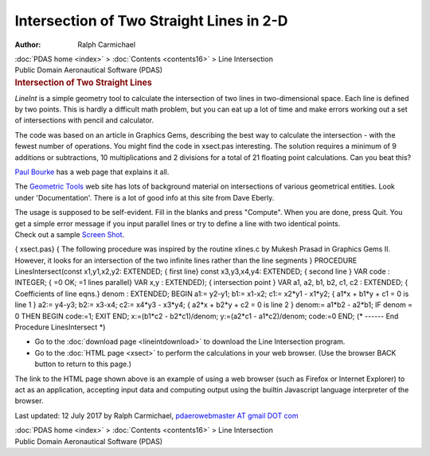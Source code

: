 =========================================
Intersection of Two Straight Lines in 2-D
=========================================

:Author: Ralph Carmichael

.. container:: crumb

   :doc:`PDAS home <index>` > :doc:`Contents <contents16>` > Line
   Intersection

.. container:: newbanner

   Public Domain Aeronautical Software (PDAS)  

.. container::
   :name: header

   .. rubric:: Intersection of Two Straight Lines
      :name: intersection-of-two-straight-lines

*LineInt* is a simple geometry tool to calculate the intersection of two
lines in two-dimensional space. Each line is defined by two points. This
is hardly a difficult math problem, but you can eat up a lot of time and
make errors working out a set of intersections with pencil and
calculator.

The code was based on an article in Graphics Gems, describing the best
way to calculate the intersection - with the fewest number of
operations. You might find the code in xsect.pas interesting. The
solution requires a minimum of 9 additions or subtractions, 10
multiplications and 2 divisions for a total of 21 floating point
calculations. Can you beat this?

`Paul
Bourke <http://local.wasp.uwa.edu.au/~pbourke/geometry/lineline2d/>`__
has a web page that explains it all.

The `Geometric Tools <http://www.geometrictools.com/>`__ web site has
lots of background material on intersections of various geometrical
entities. Look under \'Documentation\'. There is a lot of good info at
this site from Dave Eberly.

| The usage is supposed to be self-evident. Fill in the blanks and press
  \"Compute\". When you are done, press Quit. You get a simple error
  message if you input parallel lines or try to define a line with two
  identical points.
| Check out a sample `Screen Shot <images/lineint.jpg>`__.

{ xsect.pas} { The following procedure was inspired by the routine
xlines.c by Mukesh Prasad in Graphics Gems II. However, it looks for an
intersection of the two infinite lines rather than the line segments }
PROCEDURE LinesIntersect(const x1,y1,x2,y2: EXTENDED; { first line}
const x3,y3,x4,y4: EXTENDED; { second line } VAR code : INTEGER; { =0
OK; =1 lines parallel} VAR x,y : EXTENDED); { intersection point } VAR
a1, a2, b1, b2, c1, c2 : EXTENDED; { Coefficients of line eqns.} denom :
EXTENDED; BEGIN a1:= y2-y1; b1:= x1-x2; c1:= x2*y1 - x1*y2; { a1*x +
b1*y + c1 = 0 is line 1 } a2:= y4-y3; b2:= x3-x4; c2:= x4*y3 - x3*y4; {
a2*x + b2*y + c2 = 0 is line 2 } denom:= a1*b2 - a2*b1; IF denom = 0
THEN BEGIN code:=1; EXIT END; x:=(b1*c2 - b2*c1)/denom; y:=(a2*c1 -
a1*c2)/denom; code:=0 END; (\* \-\-\-\-\-- End Procedure LinesIntersect
\*)

-  Go to the :doc:`download page <lineintdownload>` to download the
   Line Intersection program.
-  Go to the :doc:`HTML page <xsect>` to perform the calculations in
   your web browser. (Use the browser BACK button to return to this
   page.)

The link to the HTML page shown above is an example of using a web
browser (such as Firefox or Internet Explorer) to act as an application,
accepting input data and computing output using the builtin Javascript
language interpreter of the browser.



Last updated: 12 July 2017 by Ralph Carmichael, `pdaerowebmaster AT
gmail DOT com <mailto:pdaerowebmaster@gmail.com>`__

.. container:: crumb

   :doc:`PDAS home <index>` > :doc:`Contents <contents16>` > Line
   Intersection

.. container:: newbanner

   Public Domain Aeronautical Software (PDAS)  
